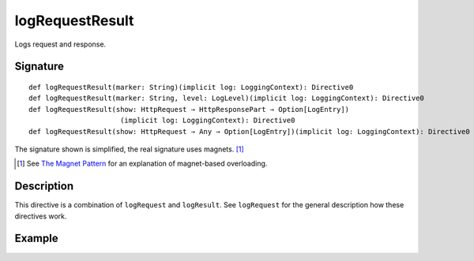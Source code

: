 .. _-logRequestResult-:

logRequestResult
==================

Logs request and response.

Signature
---------

::

    def logRequestResult(marker: String)(implicit log: LoggingContext): Directive0
    def logRequestResult(marker: String, level: LogLevel)(implicit log: LoggingContext): Directive0
    def logRequestResult(show: HttpRequest ⇒ HttpResponsePart ⇒ Option[LogEntry])
                          (implicit log: LoggingContext): Directive0
    def logRequestResult(show: HttpRequest ⇒ Any ⇒ Option[LogEntry])(implicit log: LoggingContext): Directive0

The signature shown is simplified, the real signature uses magnets. [1]_

.. [1] See `The Magnet Pattern`_ for an explanation of magnet-based overloading.
.. _`The Magnet Pattern`: /blog/2012-12-13-the-magnet-pattern/

Description
-----------

This directive is a combination of ``logRequest`` and ``logResult``. See ``logRequest`` for the general description
how these directives work.

Example
-------

.. includecode2:: ../../../code/docs/http/server/directives/DebuggingDirectivesExamplesSpec.scala
   :snippet: logRequestResult
